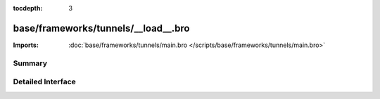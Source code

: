:tocdepth: 3

base/frameworks/tunnels/__load__.bro
====================================


:Imports: :doc:`base/frameworks/tunnels/main.bro </scripts/base/frameworks/tunnels/main.bro>`

Summary
~~~~~~~

Detailed Interface
~~~~~~~~~~~~~~~~~~

